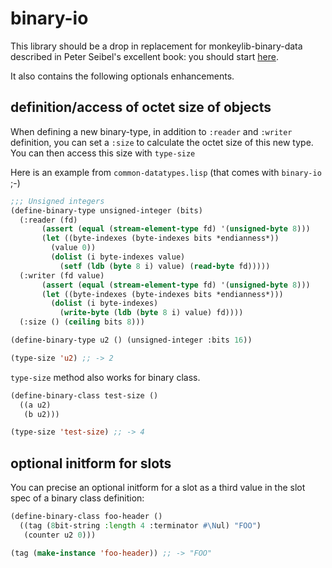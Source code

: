 * binary-io

This library should be a drop in replacement for monkeylib-binary-data
described in Peter Seibel's excellent book: you should start [[http://gigamonkeys.com/book/practical-parsing-binary-files.html][here]].

It also contains the following optionals enhancements.
** definition/access of octet size of objects
   When defining a new binary-type, in addition to =:reader= and
   =:writer= definition, you can set a =:size= to calculate the octet
   size of this new type. You can then access this size with
   =type-size=

   Here is an example from =common-datatypes.lisp= (that comes with
   =binary-io= ;-)
#+BEGIN_SRC lisp
;;; Unsigned integers
(define-binary-type unsigned-integer (bits)
  (:reader (fd)
	   (assert (equal (stream-element-type fd) '(unsigned-byte 8)))
	   (let ((byte-indexes (byte-indexes bits *endianness*))
		 (value 0))
	     (dolist (i byte-indexes value)
	       (setf (ldb (byte 8 i) value) (read-byte fd)))))
  (:writer (fd value)
	   (assert (equal (stream-element-type fd) '(unsigned-byte 8)))
	   (let ((byte-indexes (byte-indexes bits *endianness*)))
	     (dolist (i byte-indexes)
	       (write-byte (ldb (byte 8 i) value) fd))))
  (:size () (ceiling bits 8)))

(define-binary-type u2 () (unsigned-integer :bits 16))

(type-size 'u2) ;; -> 2
#+END_SRC

   =type-size= method also works for binary class.
#+BEGIN_SRC lisp
(define-binary-class test-size ()
  ((a u2)
   (b u2)))

(type-size 'test-size) ;; -> 4
#+END_SRC
** optional initform for slots
   You can precise an optional initform for a slot as a third value in
   the slot spec of a binary class definition:
#+BEGIN_SRC lisp
(define-binary-class foo-header ()
  ((tag (8bit-string :length 4 :terminator #\Nul) "FOO")
   (counter u2 0)))

(tag (make-instance 'foo-header)) ;; -> "FOO"
#+END_SRC
